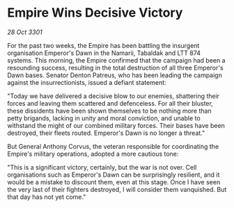 * Empire Wins Decisive Victory

/28 Oct 3301/

For the past two weeks, the Empire has been battling the insurgent organisation Emperor's Dawn in the Namarii, Tabaldak and LTT 874 systems. This morning, the Empire confirmed that the campaign had been a resounding success, resulting in the total destruction of all three Emperor's Dawn bases. Senator Denton Patreus, who has been leading the campaign against the insurrectionists, issued a defiant statement: 

"Today we have delivered a decisive blow to our enemies, shattering their forces and leaving them scattered and defenceless. For all their bluster, these dissidents have been shown themselves to be nothing more than petty brigands, lacking in unity and moral conviction, and unable to withstand the might of our combined military forces. Their bases have been destroyed, their fleets routed. Emperor's Dawn is no longer a threat." 

But General Anthony Corvus, the veteran responsible for coordinating the Empire's military operations, adopted a more cautious tone: 

"This is a significant victory, certainly, but the war is not over. Cell organisations such as Emperor's Dawn can be surprisingly resilient, and it would be a mistake to discount them, even at this stage. Once I have seen the very last of their fighters destroyed, I will consider them vanquished. But that day has not yet come."